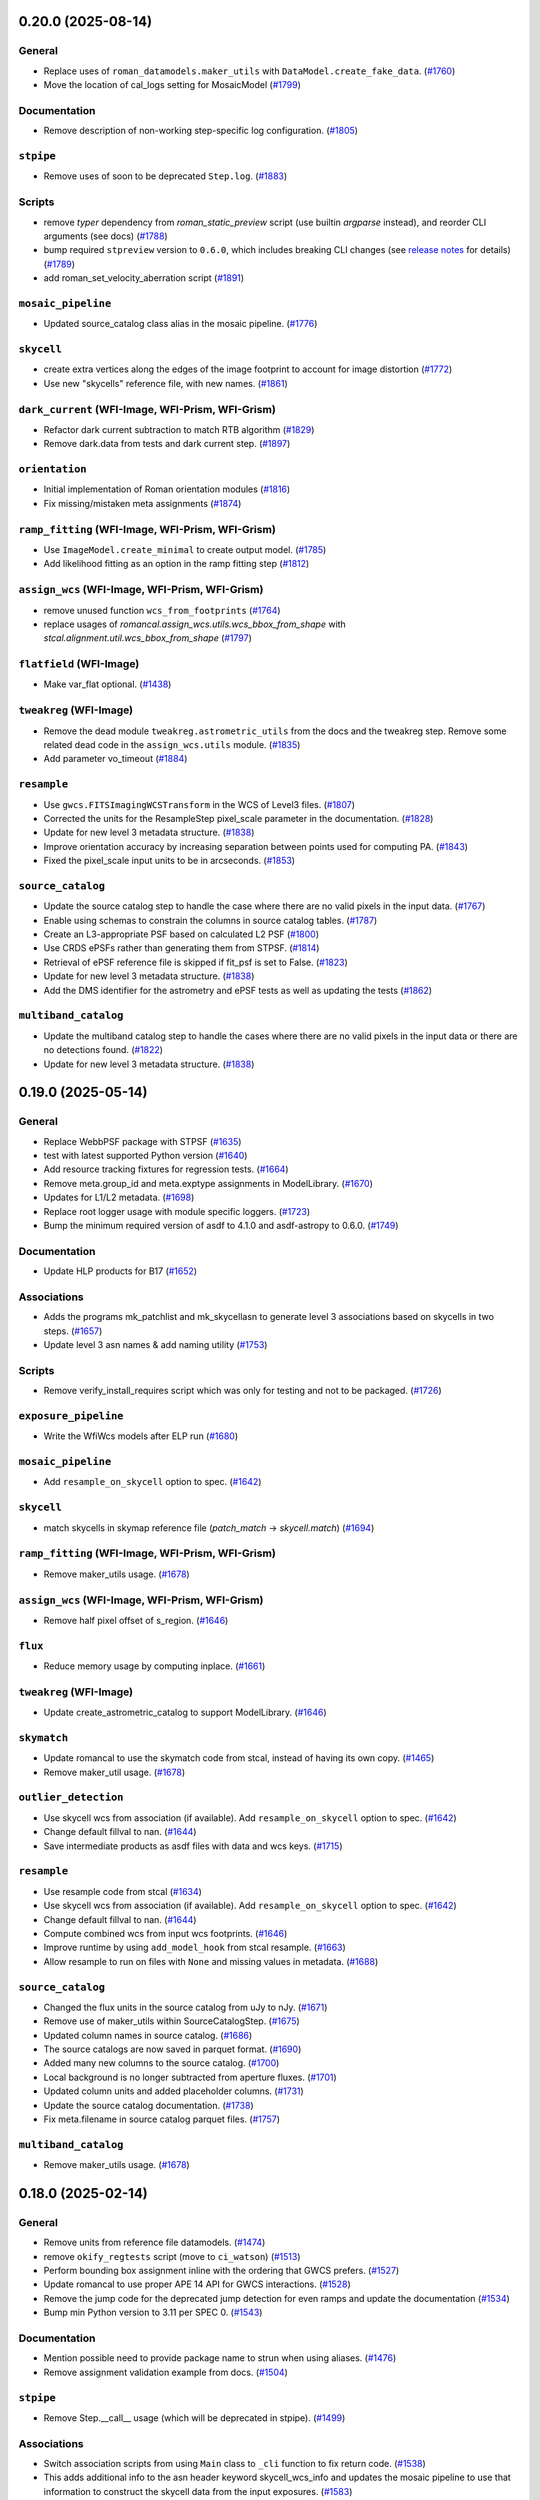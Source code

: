 0.20.0 (2025-08-14)
===================

General
-------

- Replace uses of ``roman_datamodels.maker_utils`` with
  ``DataModel.create_fake_data``. (`#1760
  <https://github.com/spacetelescope/romancal/issues/1760>`_)
- Move the location of cal_logs setting for MosaicModel (`#1799
  <https://github.com/spacetelescope/romancal/issues/1799>`_)


Documentation
-------------

- Remove description of non-working step-specific log configuration. (`#1805
  <https://github.com/spacetelescope/romancal/issues/1805>`_)


``stpipe``
----------

- Remove uses of soon to be deprecated ``Step.log``. (`#1883
  <https://github.com/spacetelescope/romancal/issues/1883>`_)


Scripts
-------

- remove `typer` dependency from `roman_static_preview` script (use builtin
  `argparse` instead), and reorder CLI arguments (see docs) (`#1788
  <https://github.com/spacetelescope/romancal/issues/1788>`_)
- bump required ``stpreview`` version to ``0.6.0``, which includes breaking CLI
  changes (see `release notes
  <https://github.com/spacetelescope/stpreview/releases/tag/0.6.0>`_ for
  details) (`#1789 <https://github.com/spacetelescope/romancal/issues/1789>`_)
- add roman_set_velocity_aberration script (`#1891
  <https://github.com/spacetelescope/romancal/issues/1891>`_)


``mosaic_pipeline``
-------------------

- Updated source_catalog class alias in the mosaic pipeline. (`#1776
  <https://github.com/spacetelescope/romancal/issues/1776>`_)


``skycell``
-----------

- create extra vertices along the edges of the image footprint to account for
  image distortion (`#1772
  <https://github.com/spacetelescope/romancal/issues/1772>`_)
- Use new "skycells" reference file, with new names. (`#1861
  <https://github.com/spacetelescope/romancal/issues/1861>`_)


``dark_current`` (WFI-Image, WFI-Prism, WFI-Grism)
--------------------------------------------------

- Refactor dark current subtraction to match RTB algorithm (`#1829
  <https://github.com/spacetelescope/romancal/issues/1829>`_)
- Remove dark.data from tests and dark current step. (`#1897
  <https://github.com/spacetelescope/romancal/issues/1897>`_)


``orientation``
---------------

- Initial implementation of Roman orientation modules (`#1816
  <https://github.com/spacetelescope/romancal/issues/1816>`_)
- Fix missing/mistaken meta assignments (`#1874
  <https://github.com/spacetelescope/romancal/issues/1874>`_)


``ramp_fitting`` (WFI-Image, WFI-Prism, WFI-Grism)
--------------------------------------------------

- Use ``ImageModel.create_minimal`` to create output model. (`#1785
  <https://github.com/spacetelescope/romancal/issues/1785>`_)
- Add likelihood fitting as an option in the ramp fitting step (`#1812
  <https://github.com/spacetelescope/romancal/issues/1812>`_)


``assign_wcs`` (WFI-Image, WFI-Prism, WFI-Grism)
------------------------------------------------

- remove unused function ``wcs_from_footprints`` (`#1764
  <https://github.com/spacetelescope/romancal/issues/1764>`_)
- replace usages of `romancal.assign_wcs.utils.wcs_bbox_from_shape` with
  `stcal.alignment.util.wcs_bbox_from_shape` (`#1797
  <https://github.com/spacetelescope/romancal/issues/1797>`_)


``flatfield`` (WFI-Image)
-------------------------

- Make var_flat optional. (`#1438
  <https://github.com/spacetelescope/romancal/issues/1438>`_)


``tweakreg`` (WFI-Image)
------------------------

- Remove the dead module ``tweakreg.astrometric_utils`` from the docs and the
  tweakreg step.
  Remove some related dead code in the ``assign_wcs.utils`` module. (`#1835
  <https://github.com/spacetelescope/romancal/issues/1835>`_)
- Add parameter vo_timeout (`#1884
  <https://github.com/spacetelescope/romancal/issues/1884>`_)


``resample``
------------

- Use ``gwcs.FITSImagingWCSTransform`` in the WCS of Level3 files. (`#1807
  <https://github.com/spacetelescope/romancal/issues/1807>`_)
- Corrected the units for the ResampleStep pixel_scale parameter in the
  documentation. (`#1828
  <https://github.com/spacetelescope/romancal/issues/1828>`_)
- Update for new level 3 metadata structure. (`#1838
  <https://github.com/spacetelescope/romancal/issues/1838>`_)
- Improve orientation accuracy by increasing separation between points used for
  computing PA. (`#1843
  <https://github.com/spacetelescope/romancal/issues/1843>`_)
- Fixed the pixel_scale input units to be in arcseconds. (`#1853
  <https://github.com/spacetelescope/romancal/issues/1853>`_)


``source_catalog``
------------------

- Update the source catalog step to handle the case where there are no
  valid pixels in the input data. (`#1767
  <https://github.com/spacetelescope/romancal/issues/1767>`_)
- Enable using schemas to constrain the columns in source catalog tables.
  (`#1787 <https://github.com/spacetelescope/romancal/issues/1787>`_)
- Create an L3-appropriate PSF based on calculated L2 PSF (`#1800
  <https://github.com/spacetelescope/romancal/issues/1800>`_)
- Use CRDS ePSFs rather than generating them from STPSF. (`#1814
  <https://github.com/spacetelescope/romancal/issues/1814>`_)
- Retrieval of ePSF reference file is skipped if fit_psf is set to False.
  (`#1823 <https://github.com/spacetelescope/romancal/issues/1823>`_)
- Update for new level 3 metadata structure. (`#1838
  <https://github.com/spacetelescope/romancal/issues/1838>`_)
- Add the DMS identifier for the astrometry and ePSF tests as well as updating
  the tests (`#1862 <https://github.com/spacetelescope/romancal/issues/1862>`_)


``multiband_catalog``
---------------------

- Update the multiband catalog step to handle the cases where there are no
  valid pixels in the input data or there are no detections found. (`#1822
  <https://github.com/spacetelescope/romancal/issues/1822>`_)
- Update for new level 3 metadata structure. (`#1838
  <https://github.com/spacetelescope/romancal/issues/1838>`_)


0.19.0 (2025-05-14)
===================

General
-------

- Replace WebbPSF package with STPSF (`#1635
  <https://github.com/spacetelescope/romancal/issues/1635>`_)
- test with latest supported Python version (`#1640
  <https://github.com/spacetelescope/romancal/issues/1640>`_)
- Add resource tracking fixtures for regression tests. (`#1664
  <https://github.com/spacetelescope/romancal/issues/1664>`_)
- Remove meta.group_id and meta.exptype assignments in ModelLibrary. (`#1670
  <https://github.com/spacetelescope/romancal/issues/1670>`_)
- Updates for L1/L2 metadata. (`#1698
  <https://github.com/spacetelescope/romancal/issues/1698>`_)
- Replace root logger usage with module specific loggers. (`#1723
  <https://github.com/spacetelescope/romancal/issues/1723>`_)
- Bump the minimum required version of asdf to 4.1.0 and asdf-astropy to 0.6.0.
  (`#1749 <https://github.com/spacetelescope/romancal/issues/1749>`_)


Documentation
-------------

- Update HLP products for B17 (`#1652
  <https://github.com/spacetelescope/romancal/issues/1652>`_)


Associations
------------

- Adds the programs mk_patchlist and mk_skycellasn to generate level 3
  associations based on skycells in two steps. (`#1657
  <https://github.com/spacetelescope/romancal/issues/1657>`_)
- Update level 3 asn names & add naming utility (`#1753
  <https://github.com/spacetelescope/romancal/issues/1753>`_)


Scripts
-------

- Remove verify_install_requires script which was only for testing and not to
  be packaged. (`#1726
  <https://github.com/spacetelescope/romancal/issues/1726>`_)


``exposure_pipeline``
---------------------

- Write the WfiWcs models after ELP run (`#1680
  <https://github.com/spacetelescope/romancal/issues/1680>`_)


``mosaic_pipeline``
-------------------

- Add ``resample_on_skycell`` option to spec. (`#1642
  <https://github.com/spacetelescope/romancal/issues/1642>`_)


``skycell``
-----------

- match skycells in skymap reference file (`patch_match` -> `skycell.match`)
  (`#1694 <https://github.com/spacetelescope/romancal/issues/1694>`_)


``ramp_fitting`` (WFI-Image, WFI-Prism, WFI-Grism)
--------------------------------------------------

- Remove maker_utils usage. (`#1678
  <https://github.com/spacetelescope/romancal/issues/1678>`_)


``assign_wcs`` (WFI-Image, WFI-Prism, WFI-Grism)
------------------------------------------------

- Remove half pixel offset of s_region. (`#1646
  <https://github.com/spacetelescope/romancal/issues/1646>`_)


``flux``
--------

- Reduce memory usage by computing inplace. (`#1661
  <https://github.com/spacetelescope/romancal/issues/1661>`_)


``tweakreg`` (WFI-Image)
------------------------

- Update create_astrometric_catalog to support ModelLibrary. (`#1646
  <https://github.com/spacetelescope/romancal/issues/1646>`_)


``skymatch``
------------

- Update romancal to use the skymatch code from stcal, instead of having its
  own copy. (`#1465 <https://github.com/spacetelescope/romancal/issues/1465>`_)
- Remove maker_util usage. (`#1678
  <https://github.com/spacetelescope/romancal/issues/1678>`_)


``outlier_detection``
---------------------

- Use skycell wcs from association (if available). Add ``resample_on_skycell``
  option to spec. (`#1642
  <https://github.com/spacetelescope/romancal/issues/1642>`_)
- Change default fillval to nan. (`#1644
  <https://github.com/spacetelescope/romancal/issues/1644>`_)
- Save intermediate products as asdf files with data and wcs keys. (`#1715
  <https://github.com/spacetelescope/romancal/issues/1715>`_)


``resample``
------------

- Use resample code from stcal (`#1634
  <https://github.com/spacetelescope/romancal/issues/1634>`_)
- Use skycell wcs from association (if available). Add ``resample_on_skycell``
  option to spec. (`#1642
  <https://github.com/spacetelescope/romancal/issues/1642>`_)
- Change default fillval to nan. (`#1644
  <https://github.com/spacetelescope/romancal/issues/1644>`_)
- Compute combined wcs from input wcs footprints. (`#1646
  <https://github.com/spacetelescope/romancal/issues/1646>`_)
- Improve runtime by using ``add_model_hook`` from stcal resample. (`#1663
  <https://github.com/spacetelescope/romancal/issues/1663>`_)
- Allow resample to run on files with ``None`` and missing values in metadata.
  (`#1688 <https://github.com/spacetelescope/romancal/issues/1688>`_)


``source_catalog``
------------------

- Changed the flux units in the source catalog from uJy to nJy. (`#1671
  <https://github.com/spacetelescope/romancal/issues/1671>`_)
- Remove use of maker_utils within SourceCatalogStep. (`#1675
  <https://github.com/spacetelescope/romancal/issues/1675>`_)
- Updated column names in source catalog. (`#1686
  <https://github.com/spacetelescope/romancal/issues/1686>`_)
- The source catalogs are now saved in parquet format. (`#1690
  <https://github.com/spacetelescope/romancal/issues/1690>`_)
- Added many new columns to the source catalog. (`#1700
  <https://github.com/spacetelescope/romancal/issues/1700>`_)
- Local background is no longer subtracted from aperture fluxes. (`#1701
  <https://github.com/spacetelescope/romancal/issues/1701>`_)
- Updated column units and added placeholder columns. (`#1731
  <https://github.com/spacetelescope/romancal/issues/1731>`_)
- Update the source catalog documentation. (`#1738
  <https://github.com/spacetelescope/romancal/issues/1738>`_)
- Fix meta.filename in source catalog parquet files. (`#1757
  <https://github.com/spacetelescope/romancal/issues/1757>`_)


``multiband_catalog``
---------------------

- Remove maker_utils usage. (`#1678
  <https://github.com/spacetelescope/romancal/issues/1678>`_)


0.18.0 (2025-02-14)
===================

General
-------

- Remove units from reference file datamodels. (`#1474
  <https://github.com/spacetelescope/romancal/issues/1474>`_)
- remove ``okify_regtests`` script (move to ``ci_watson``) (`#1513
  <https://github.com/spacetelescope/romancal/issues/1513>`_)
- Perform bounding box assignment inline with the ordering that GWCS prefers.
  (`#1527 <https://github.com/spacetelescope/romancal/issues/1527>`_)
- Update romancal to use proper APE 14 API for GWCS interactions. (`#1528
  <https://github.com/spacetelescope/romancal/issues/1528>`_)
- Remove the jump code for the deprecated jump detection for even ramps and
  update the documentation (`#1534
  <https://github.com/spacetelescope/romancal/issues/1534>`_)
- Bump min Python version to 3.11 per SPEC 0. (`#1543
  <https://github.com/spacetelescope/romancal/issues/1543>`_)


Documentation
-------------

- Mention possible need to provide package name to strun when using aliases.
  (`#1476 <https://github.com/spacetelescope/romancal/issues/1476>`_)
- Remove assignment validation example from docs. (`#1504
  <https://github.com/spacetelescope/romancal/issues/1504>`_)


``stpipe``
----------

- Remove Step.__call__ usage (which will be deprecated in stpipe). (`#1499
  <https://github.com/spacetelescope/romancal/issues/1499>`_)


Associations
------------

- Switch association scripts from using ``Main`` class to ``_cli`` function to
  fix return code. (`#1538
  <https://github.com/spacetelescope/romancal/issues/1538>`_)
- This adds additional info to the asn header keyword skycell_wcs_info and
  updates the mosaic pipeline to use
  that information to construct the skycell data from the input exposures.
  (`#1583 <https://github.com/spacetelescope/romancal/issues/1583>`_)
- Fix bug where skycell_wcs_info was double json encoded (`#1592
  <https://github.com/spacetelescope/romancal/issues/1592>`_)


Scripts
-------

- Remove install of missing scripts "schema_editor" and "schemadoc". (`#1538
  <https://github.com/spacetelescope/romancal/issues/1538>`_)
- allow `MosaicModel` in `roman_static_preview` (`#1613
  <https://github.com/spacetelescope/romancal/issues/1613>`_)


``exposure_pipeline``
---------------------

- Fix exposure pipeline handling of all saturated inputs. (`#1525
  <https://github.com/spacetelescope/romancal/issues/1525>`_)
- Update exposure pipeline to use ModelLibrary. (`#1525
  <https://github.com/spacetelescope/romancal/issues/1525>`_)
- Fix description of arguments in docs and add description of fully saturated
  input processing. (`#1593
  <https://github.com/spacetelescope/romancal/issues/1593>`_)


``mosaic_pipeline``
-------------------

- Change the default suffix for mosaic products from _i2d to _coadd (`#1542
  <https://github.com/spacetelescope/romancal/issues/1542>`_)
- Convert calls to ``exit(0)`` within the pipeline into exceptions. (`#1545
  <https://github.com/spacetelescope/romancal/issues/1545>`_)
- Roundtrip L3 wcsinfo especially when skycell specifications are used (`#1585
  <https://github.com/spacetelescope/romancal/issues/1585>`_)


``dq_init`` (WFI-Image, WFI-Prism, WFI-Grism)
---------------------------------------------

- Invoke converter from_tvac_raw to enable processing of TVAC/FPS data (`#1596
  <https://github.com/spacetelescope/romancal/issues/1596>`_)


``saturation`` (WFI-Image, WFI-Prism, WFI-Grism)
------------------------------------------------

- Loosen saturation unit test to allow DO_NOT_USE (`#1571
  <https://github.com/spacetelescope/romancal/issues/1571>`_)
- Add saturation step docs to package index. (`#1593
  <https://github.com/spacetelescope/romancal/issues/1593>`_)


``assign_wcs`` (WFI-Image, WFI-Prism, WFI-Grism)
------------------------------------------------

- Apply velocity aberration correction to the WFI WCS (`#1354
  <https://github.com/spacetelescope/romancal/issues/1354>`_)
- `#1612 <https://github.com/spacetelescope/romancal/issues/1612>`_


``source_detection`` (WFI-Image)
--------------------------------

- Remove SourceDetectionStep (use SourceCatalogStep). (`#1533
  <https://github.com/spacetelescope/romancal/issues/1533>`_)


``tweakreg`` (WFI-Image)
------------------------

- Use PSF astrometry in tweakreg & fix regression test. (`#1578
  <https://github.com/spacetelescope/romancal/issues/1578>`_)


``resample``
------------

- Remove unused arguments from step specification. (`#1593
  <https://github.com/spacetelescope/romancal/issues/1593>`_)


``source_catalog``
------------------

- Use meta.source_catalog and meta.cal_step.source_catalog in source_catalog
  step. (`#1533 <https://github.com/spacetelescope/romancal/issues/1533>`_)
- Create a common mask array for both segmentation and PSF photometry. (`#1574
  <https://github.com/spacetelescope/romancal/issues/1574>`_)
- Add new forced source catalog mode. (`#1611
  <https://github.com/spacetelescope/romancal/issues/1611>`_)


0.23.1 (2025-02-14)
===================

General
-------

- Remove units from reference file datamodels. (`#1474
  <https://github.com/spacetelescope/romancal/issues/1474>`_)
- remove ``okify_regtests`` script (move to ``ci_watson``) (`#1513
  <https://github.com/spacetelescope/romancal/issues/1513>`_)
- Perform bounding box assignment inline with the ordering that GWCS prefers.
  (`#1527 <https://github.com/spacetelescope/romancal/issues/1527>`_)
- Update romancal to use proper APE 14 API for GWCS interactions. (`#1528
  <https://github.com/spacetelescope/romancal/issues/1528>`_)
- Remove the jump code for the deprecated jump detection for even ramps and
  update the documentation (`#1534
  <https://github.com/spacetelescope/romancal/issues/1534>`_)
- Bump min Python version to 3.11 per SPEC 0. (`#1543
  <https://github.com/spacetelescope/romancal/issues/1543>`_)


Documentation
-------------

- Mention possible need to provide package name to strun when using aliases.
  (`#1476 <https://github.com/spacetelescope/romancal/issues/1476>`_)
- Remove assignment validation example from docs. (`#1504
  <https://github.com/spacetelescope/romancal/issues/1504>`_)


``stpipe``
----------

- Remove Step.__call__ usage (which will be deprecated in stpipe). (`#1499
  <https://github.com/spacetelescope/romancal/issues/1499>`_)


Associations
------------

- Switch association scripts from using ``Main`` class to ``_cli`` function to
  fix return code. (`#1538
  <https://github.com/spacetelescope/romancal/issues/1538>`_)
- This adds additional info to the asn header keyword skycell_wcs_info and
  updates the mosaic pipeline to use
  that information to construct the skycell data from the input exposures.
  (`#1583 <https://github.com/spacetelescope/romancal/issues/1583>`_)
- Fix bug where skycell_wcs_info was double json encoded (`#1592
  <https://github.com/spacetelescope/romancal/issues/1592>`_)


Scripts
-------

- Remove install of missing scripts "schema_editor" and "schemadoc". (`#1538
  <https://github.com/spacetelescope/romancal/issues/1538>`_)
- allow `MosaicModel` in `roman_static_preview` (`#1613
  <https://github.com/spacetelescope/romancal/issues/1613>`_)


``exposure_pipeline``
---------------------

- Fix exposure pipeline handling of all saturated inputs. (`#1525
  <https://github.com/spacetelescope/romancal/issues/1525>`_)
- Update exposure pipeline to use ModelLibrary. (`#1525
  <https://github.com/spacetelescope/romancal/issues/1525>`_)
- Fix description of arguments in docs and add description of fully saturated
  input processing. (`#1593
  <https://github.com/spacetelescope/romancal/issues/1593>`_)


``mosaic_pipeline``
-------------------

- Change the default suffix for mosaic products from _i2d to _coadd (`#1542
  <https://github.com/spacetelescope/romancal/issues/1542>`_)
- Convert calls to ``exit(0)`` within the pipeline into exceptions. (`#1545
  <https://github.com/spacetelescope/romancal/issues/1545>`_)
- Roundtrip L3 wcsinfo especially when skycell specifications are used (`#1585
  <https://github.com/spacetelescope/romancal/issues/1585>`_)


``dq_init`` (WFI-Image, WFI-Prism, WFI-Grism)
---------------------------------------------

- Invoke converter from_tvac_raw to enable processing of TVAC/FPS data (`#1596
  <https://github.com/spacetelescope/romancal/issues/1596>`_)


``saturation`` (WFI-Image, WFI-Prism, WFI-Grism)
------------------------------------------------

- Loosen saturation unit test to allow DO_NOT_USE (`#1571
  <https://github.com/spacetelescope/romancal/issues/1571>`_)
- Add saturation step docs to package index. (`#1593
  <https://github.com/spacetelescope/romancal/issues/1593>`_)


``assign_wcs`` (WFI-Image, WFI-Prism, WFI-Grism)
------------------------------------------------

- Apply velocity aberration correction to the WFI WCS (`#1354
  <https://github.com/spacetelescope/romancal/issues/1354>`_)
- `#1612 <https://github.com/spacetelescope/romancal/issues/1612>`_


``source_detection`` (WFI-Image)
--------------------------------

- Remove SourceDetectionStep (use SourceCatalogStep). (`#1533
  <https://github.com/spacetelescope/romancal/issues/1533>`_)


``tweakreg`` (WFI-Image)
------------------------

- Use PSF astrometry in tweakreg & fix regression test. (`#1578
  <https://github.com/spacetelescope/romancal/issues/1578>`_)


``resample``
------------

- Remove unused arguments from step specification. (`#1593
  <https://github.com/spacetelescope/romancal/issues/1593>`_)


``source_catalog``
------------------

- Use meta.source_catalog and meta.cal_step.source_catalog in source_catalog
  step. (`#1533 <https://github.com/spacetelescope/romancal/issues/1533>`_)
- Create a common mask array for both segmentation and PSF photometry. (`#1574
  <https://github.com/spacetelescope/romancal/issues/1574>`_)
- Add new forced source catalog mode. (`#1611
  <https://github.com/spacetelescope/romancal/issues/1611>`_)


0.17.0 (2024-11-15)
===================

General
-------

- Update source catalog file with the tweaked coordinates. (`#1373
  <https://github.com/spacetelescope/romancal/issues/1373>`_)
- move DMS requirement <-> test correlations from ``@metrics_logger()``
  decorators to ``romancal/tests/dms_requirement_tests.json`` (`#1399
  <https://github.com/spacetelescope/romancal/issues/1399>`_)
- Break up long regression tests to avoid needing to okify results twice.
  (`#1426 <https://github.com/spacetelescope/romancal/issues/1426>`_)
- Removed now unused lib.dms. (`#1433
  <https://github.com/spacetelescope/romancal/issues/1433>`_)
- Remove units from romancal. (`#1445
  <https://github.com/spacetelescope/romancal/issues/1445>`_)
- Have pytest clean up some files when it finishes running tests. (`#1446
  <https://github.com/spacetelescope/romancal/issues/1446>`_)
- Fix remaining numpy 2 issues and unpin numpy to allow numpy 2 usage. (`#1447
  <https://github.com/spacetelescope/romancal/issues/1447>`_)
- Give regtest okify results unique subdirectories. (`#1456
  <https://github.com/spacetelescope/romancal/issues/1456>`_)
- Updates to support L1/L2 schema changes. (`#1473
  <https://github.com/spacetelescope/romancal/issues/1473>`_)
- Use stcal to compute s_region keyword. (`#1493
  <https://github.com/spacetelescope/romancal/issues/1493>`_)


Documentation
-------------

- handle changelog entries with ``towncrier`` (`#1375
  <https://github.com/spacetelescope/romancal/issues/1375>`_)
- Update docs to not include default fake values. (`#1419
  <https://github.com/spacetelescope/romancal/issues/1419>`_)


``stpipe``
----------

- Add class_alias for all steps. (`#1509
  <https://github.com/spacetelescope/romancal/issues/1509>`_)


Associations
------------

- add target to asn_from_list command (`#1411
  <https://github.com/spacetelescope/romancal/issues/1411>`_)
- Added code to take an input list of calibrated WFI exposures and creates
  associations based on the
  skycells that they overlap (`#1437
  <https://github.com/spacetelescope/romancal/issues/1437>`_)
- Update skycell_asn docs and add skycell_asn as a script at install time
  (`#1471 <https://github.com/spacetelescope/romancal/issues/1471>`_)
- Updates to the file naming for the products and inputs and adds the
  orientation to the wcs keywords in the asn header (`#1505
  <https://github.com/spacetelescope/romancal/issues/1505>`_)


``mosaic_pipeline``
-------------------

- Allow asn product name to be the output product (`#1394
  <https://github.com/spacetelescope/romancal/issues/1394>`_)


``ramp_fitting`` (WFI-Image, WFI-Prism, WFI-Grism)
--------------------------------------------------

- Drop support for ``ols`` ramp fitting. (`#1398
  <https://github.com/spacetelescope/romancal/issues/1398>`_)


``source_detection`` (WFI-Image)
--------------------------------

- Don't restart loggers during create_gridded_psf_model. (`#1503
  <https://github.com/spacetelescope/romancal/issues/1503>`_)


``tweakreg`` (WFI-Image)
------------------------

- Group by obs_id (`#1448
  <https://github.com/spacetelescope/romancal/issues/1448>`_)
- Updates s_region after running TweakRegStep successfully. (`#1484
  <https://github.com/spacetelescope/romancal/issues/1484>`_)


``outlier_detection``
---------------------

- Update input handling to raise an exception on an invalid input instead of
  issuing a warning and skipping the step. (`#1357
  <https://github.com/spacetelescope/romancal/issues/1357>`_)
- Remove unused arguments to outlier detection. (`#1357
  <https://github.com/spacetelescope/romancal/issues/1357>`_)
- Use stcal common code in outlier detection. (`#1357
  <https://github.com/spacetelescope/romancal/issues/1357>`_)
- Fix bug where on_disk=True could fail due to Quantities not implementing
  tofile. (`#1436 <https://github.com/spacetelescope/romancal/issues/1436>`_)
- Group by obs_id (`#1448
  <https://github.com/spacetelescope/romancal/issues/1448>`_)


``resample``
------------

- Fixed an incompatibility with ``numpy 2.0`` in
  ``resample.resample_utils.build_mask()``. Switched code in
  ``build_driz_weight()`` to use ``astropy`` equivalent of ``build_mask()``.
  Deprecated ``resample.resample_utils.build_mask()``. (`#1383
  <https://github.com/spacetelescope/romancal/issues/1383>`_)
- Group by obs_id (`#1448
  <https://github.com/spacetelescope/romancal/issues/1448>`_)
- Update resample to populate location_name attribute and tests to check for it
  (`#1498 <https://github.com/spacetelescope/romancal/issues/1498>`_)


``source_catalog``
------------------

- The data and err array of the input datamodel to the source_catalog step
  are now copied so that they are left completely unchanged by the step.
  (`#1457 <https://github.com/spacetelescope/romancal/issues/1457>`_)
- Restored flux units in source catalog table. (`#1512
  <https://github.com/spacetelescope/romancal/issues/1512>`_)


``multiband_catalog``
---------------------

- Added a pipeline step to create a multiband catalog from L3 images. (`#1485
  <https://github.com/spacetelescope/romancal/issues/1485>`_)


0.16.3 (2024-08-29)
===================

mosaic_pipeline
---------------

- Only load patch table when needed. [#1367]

source_catalog
--------------

- Populate segmentation image metadata. [#1391]

resample
--------

- Use association product name for output meta.filename by default [#1391]

0.16.2 (2024-08-23)
===================

pipeline
--------

- Added ``suffix`` to the spec of ExposurePipeline with a
  default value of ``cal``. Removed explicit setting of ``suffix``
  so that it can be passed as an argument to ``strun``. [#1378]

0.16.1 (2024-08-13)
===================

- update ``stpipe`` to use ``ModelLibrary`` [#1364]
- update ``stcal`` to use outlier detection [#1364]

0.16.0 (2024-08-13)
===================

Documentation
-------------

- Update RTD to include mosaic data (i2d) description [#1262]

general
-------
- Add regression test for DMS400 and additional tests for ``SkyMatchStep``. [#1358]

- Add regression test for DMS373, mosaic pipeline [#1348]

- Update the exposure pipeline to accept a roman datamodel as input [#1296]

- Update okify script to use GA directory structure [#1282]

- pin numpy to <2 [#1275]

- refactor exposure level pipeline to use asn's and ModelContainer [#1271]

- Add catalog source step to the mosaic pipeline [#1266]

- Rename highlevelpipeline to mosaic pipeline [#1249]

- Replace ``SourceDetectionStep`` with ``SourceCatalogStep`` in ELP. [#1276]

- replace usages of ``copy_arrays`` with ``memmap`` [#1316]

- Replace ModelContainer with ModelLibrary [#1241]

- Updated sky background usage in code and tests to use maker utilities. [#1351]

- Refactor general step input handling to avoid early closing of
  input files to allow using more lazy loading [#1342]



source_catalog
--------------
- Add PSF photometry capability. [#1243]

dq_init
-------
-  Refactor DQInitStep to use the RampModel method of creating ramps. [#1258]

outlier_detection
-----------------

- Set ``single=True`` to use ``many_to_many`` when creating median image. [#1260]

stpipe
------

- Add ``ModelContainer`` support to ``Step._datamodels_open`` to allow
  loading ``pars-*`` files from CRDS. [#1270]


tweakreg
--------
- Integration with ``SourceCatalogStep``: allow usage of results from ``SourceCatalogStep``. [#1276]

resample
--------

- Fix incorrect number of starting planes for context image. [#1355]

mosaic_pipeline
---------------

- Fix construction of skycell WCS.  [#1297]

tweakreg
--------
- Remove unnecessary global variable ALIGN_TO_ABS_REFCAT. [#1314]

- Update default absolute separation for tweakreg.  [#1352]

skymatch
--------
- Populate valid metadata even when then are no overlapping images to
  match [#1360]


0.15.1 (2024-05-15)
===================

- updated `rad` and `roman_datamodels` to `0.20.0`

0.15.0 (2024-05-08)
===================

skymatch
--------
- Update step to always return a ``ModelContainer``. [#1208]

- Fix bug that prevented ``meta.background.subtracted`` from being set with the proper datatype. [#1233]

patch_match
-----------

- Code to determine which patches overlap a given image. [#1161]
- Plotting utility to show image spatial relationship to matched patches and
  candidate patches. [#1204]

tweakreg
--------

- Allow single open Roman datamodels to be used as input to be consistent with expected behavior in ELP. [#1089]

- Update tweakreg regression tests to test astrometric
  performance. Use "clip_accum" for better robustness.  [#1185]

general
-------

- Initial resample to a skycell in the hlp [#1214]

- Add preview files to HLP tests [#1199]

- Allow ``ModelContainer`` to work properly with context manager. [#1147]

- Update the ``dqflags`` to use the ones stored in
  ``roman_datamodels`` [#1099]
- Add script for creating regtest files; consolidate files used for
  some tests. [#1084]

- Update the high level pipeline to use updates in Outlier_detection and tweakreg [#1143]

documentation
-------------

- Fixed datamodels documentation to use correct API. [#1112]

- Improve PSF fitting configuration, background subtraction, grid
  point selection. [#1125]

dq_init
-------

- Copy reference pixels during ``dq_init`` to avoid larger files in later
  processing steps [#1121]

- Allow ``dq_init`` to pass through keys not defined in ``RampModel``
  schema [#1151]

flux
----

- Set flux step status for each input. [#1160]

stpipe
------

- Update ``meta.calibration_software_version`` for results of ``Step`` runs to
  record the version of romancal used to produce the result. [#1194]

- Update ``stpipe.core.finalize_results`` to record the CRDS information
  only if a step uses reference files. [#1201]

- Populate logs for L3 files in addition to L2 files [#1207]

resample
--------

- Update location of ``basic`` attributes. [#1131]

- Allow user to provide DQ flags to use/exclude when creating resampling mask. [#1166]

- Updated Level 3 ``cal_step`` attribute creation. [#1165]

- Fix bug that prevented properly update of the resampled output weight and context arrays. [#1181]

- Update Level 3 output ``basic`` attribute. [#1188]

- Populate the Level 3 wcsinfo [#1182]

- Make rotation matrix 2d for schema validation [#1205]

- Include logs of individual L2 products [#1207]

- Resample members should use actual file names from association file [#1209]

- Populate the l3 product individual_image_meta block [#1216]

outlier_detection
-----------------

- Allow `ModelContainer` as input. [#1092]

- Update location of ``basic`` attributes. [#1131]

- Set ``single=False`` in the call to resample to properly create a median image. [#1146]

ramp_fitting
------------

- Changed image units from e/s to DN/s (and added support for MJy/sr). Added gain reduction to convert to these units. [#1128]

flux
----

- Create FluxStep to apply the flux correction to Level 2 data. [#1120]

source_detection
----------------

- Make PSF fitting the default. [#1185]

source_catalog
--------------

- Added Source Catalog Step. [#1102]

0.14.0 (2024-02-12)
===================

general
-------

- Updated the ``compare_asdf`` diff reports to include descriptive information
  about what is being compared. [#1044]

dq_init
-------

- Add the ability to copy resultantdq from a SDF science raw model to the new rampmodel created by dq_init [#1085]

outlier_detection
-----------------

- Add outlier detection step documentation. [#1042]
- Add outlier detection unit tests. [#1058]
- Add additional documentation of the scale and snr parameters. [#1058]
- Updated information for the ``scale`` and ``snr`` parameters in the ``outlier_detection`` step docs. [#1062]

jump detection
--------------

- Added uneven ramp-jump detection docs. [#1035]

documentation
-------------

- Remove ``sphinx-asdf`` requirement, fix issue where menu does not scroll. [#1063]

- Update jump step docs [#1035]

- added user documentation for ``roman_static_preview`` script [#1046]

ramp_fitting
------------

- Add default WCS when constructing image model from ramp model [#1072]

- Account for Poisson noise from dark current when fitting ramps. [#1088]

resample
--------

- Update resample step to handle the L3 meta data [#1057]

general
-------

- Update elp steps to check for CRDS not returning a reference file [#1055]

- Fix bug where ``compare_asdf`` failed to detect ``DataModel`` type differences. [#1066]

0.13.0 (2023-11-28)
===================

outlier_detection
-----------------

- Implemented ``outlier-detection step``. [#981]

associations
------------

- Add FOV associations to the  code  [#931]

dark
----

- Removed ``err`` array from dark current tests. [#938]

general
-------

- Update elp pipeline code to capture a list from tweakreg [#985]

- Add code to run the steps needed for the high level processing (roman_hlp) [#980]

- Update pipeline code to correct cal_step and suffixes [#971]

- Update pipeline code to run through tweakreg with single files and associations [#960]

- Update regression tests with new data and update ramp fitting tests to use ols_cas22 [#911]

- Fix bug with ``ModelContainer.get_crds_parameters`` being a property not a method [#846]

- Fix random seed bug in PSF fitting methods [#862]

- Fix regression tests for PSF fitting methods [#872]

- Fix regression test ``compare_asdf`` function replacing use of
  ``asdf.commands.diff`` with ``deepdiff`` and add ``deepdiff`` as
  a test dependency [#868]

- Add ``astropy.table.Table`` support to ``compare_asdf`` [#915]

- Use tolerance for more comparisons in ``compare_asdf`` [#917]

- Use array comparison options (including ``nan`` equality) when
  comparing ``WCS`` objects during ``compare_asdf`` [#941]

- Fix dynamic importing issue with the ``ddtrace`` package. [#1024]

ramp_fitting
------------

- Inititial implementation of the Uneven Ramp fitting [#779]

- Fix opening mode for references to be read-only [#854]

- Make uneven ramp fitting the default [#877]

- Update Ramp fitting code to support the ``stcal`` changes to the ramp fitting
  interface which were necessary to support jump detection on uneven ramps [#933]

- Add uneven ramp fitting documentation [#944]

- Enable jump detection within the Cas22 ramp fitting be default, and add
  regression tests for it. [#991]

- Implement next round of SOC verification tests for uneven ramps [#970]

refpix
------

- Update cal_step, add suffix and add to the exposure pipeline [#890]

- Enable apodized FFT interpolation by default. [#1017]

resample
--------

- Implement resampling step. [#787]

- Use resampled exposure time images to compute image exposure times.  [#959]

scripts
-------

- added ``roman_static_preview`` script to generate static previews of ASDF images [#953]

- fixed ``asn_from_list`` script [#972]

source_detection
----------------

- Support for PSF fitting (optional) for accurate centroids. [#841, #984]

- Save source catalog to a structured array. [#987]

stpipe
------

- Remove checks on CI in production code [#955]

tweakreg
--------

- Fix a bug due to which source catalog may contain sources
  outside of the bounding box. [#947]

0.12.0 (2023-08-18)
===================

source_detection
----------------
- Skip the step if the data is not imaging mode. [#798]

tweakreg
--------
- Skip the step if the data is not imaging mode [#798]

- Add regression test for TweakReg. [#707]

- WCS fit results are now available in meta.wcs_fit_results. [#714]

documentation
-------------
- Update info strings in the pipeline to provide uniform syntax [#721]

- Updated wording about ELP and HLP in the Associations documentation for RTD

- Updated the primary branch referenced in CONTRIBUTING to be main

- Updated reference pixel correction documentation to include discretization bias discussion. [#716]

skymatch
--------
- Added SkyMatchStep to pipeline [#687]

- Registered SkyMatchStep in stpipe. [#770]

jump
----
- Accept and ignore additional return values from stcal detect_jumps [#723]

ramp_fitting
------------
- Update unit tests for stcal 1.4.0 [#725]

- Adjust ramp slopes and associated unceratinties for gain. [#804]

refpix
------

- Add initial reference pixel correction step implementation. [#704]

saturation
----------

- Add read_pattern argument to flag_saturated_pixels. [#836]

general
-------

- Add metrics_logger to the regression tests [#831]

- Update pipeline logic for saturation checks [#824]

- Update the pipeline code to process all the uncal files in an association [#802]

- `ModelContainer` supports slice and dice. [#710]

- Add `ModelContainer` to `romancal.datamodels`. [#710]

- Move ``is_assocation`` from ``roman_datamodels`` to ``romancal``. [#719]

- Update ``romancal`` to use altered API for ``maker_utils``. [#717]

- Require stcal >= 1.4 [#723]

- Fix search for docs. [#768]

- Remove ``aws`` install option. [#767]

- Bump minimum ``asdf`` version to ``2.15.0``. [#777]

- Remove unused extras (``ephem``, ``lint``) from build configuration and regression testing [#784]

- Make all random number generation for tests both seeded and use the same random
  number generation system. [#771]

- Make steps operate in place rather than copying.  [#774]

- Fix devdeps Jenkins job. [#795]

- Remove use of the deprecated ``pkg_resources`` module from ``setuptools``. [#829]

- Add ``dev`` install option. [#835]

- Add PSF photometry methods [#794]

0.11.0 (2023-05-31)
===================

tweakreg
--------

- Added tmpdir to the unit tests for test files [#702]

- Added logic to handle cases where an absolute catalog cannot be created. [#698]

associations
------------

- Initial association code for GBTDS observations [#661]

Documentation
-------------

- Update dq flags to include "GW_AFFECTED_DATA"  flag [#699]

general
-------
- Updated datamodel maker utility imports. [#654]

- Update non-VOunits to using ``astropy.units``. [#658]

- update minimum version of ``asdf`` to ``2.14.2`` and ``jsonschema`` to ``4.0.1`` and added minimum dependency checks to CI [#664]

- Remove use of ``pytest-openfiles`` [#666]

- Remove the ``codecov`` dependency [#677]

- Remove explicit dependence on ``stdatamodels``. [#676]

- Drop support for Python 3.8 [#694]

source_detection
----------------
- Bug fix to ensure that the returned result is a copy of the input datamodel. [#700]

- Added SourceDetection Step to pipeline [#608]

- Added option of fixed random seed for unit tests to avoid intermittent failures from randomness. [#668]

- Fix source detection object instantiation. [#669]

- Small bug fix to ensure that output catalogs are not attached to the file when save_catalogs=False [#684]

outlier_detection
-----------------
- Added an empty outlier detection step to the pipeline, as well as a simple test and documentation. [#689]

astrometric_utils
-----------------
- Added option to provide epoch so that the coordinates are corrected by proper motion. [#686]


0.10.0 (2023-02-21)
===================

general
-------
- Adds explicit test for PSF keywords are present in the  cal files. [#648]

- Add ``pre-commit`` configuration to repository. [#622]

- Use ``isort`` and ``black`` to format code, also upgrade all string
  formats using ``flynt``. [#645]

- Update the suffix for the stored filename to match the filename [#609]

- DQ step flags science data affected by guide window read [#599]

- Fix deprecation warnings introduced by ``pytest`` ``7.2`` ahead of ``8.0`` [#597]

- Implemented support for quantities in reference files. Updated unit tests for these changes. [#624]

associations
------------

- Initial association code with asn_from_list and some basic rules [#642]


jump
----

- Update jump units to roman_datamodels from astropy units [#646]

- Update default input CR thresholds to give reasonable results [#625]

- Added support for Quantities for data arrays. [#616]

tweakreg
--------
- First implementation of TweakRegStep into the pipeline [#643]


0.9.0 (2022-11-14)
==================

general
-------

- New Roman's RTD page layout [#596]

- pin ``numpy`` to ``>=1.20`` [#592]
- replace ``flake8`` with ``ruff`` [#570]


jump
----

- Changes for new keywords (currently unused by Roman) to control snowball and shower flagging in jump detection. [#593]

photom
------

- Updates so that the default suffix is used for spectroscopic data. [#594]

- Change photom step to forcibly set the photometric keywords to ``None`` for spectroscopic data. [#591]

tests
-----

- refactor `tox` environment factors and structure GitHub Actions into dependent workflow [#551]

0.8.1 (2022-08-23)
==================

- pin ``asdf`` above ``2.12.1`` to fix issue with `jsonschema` release [#562]

- pin `roman_datamodels` to newest feature version [#563]

0.8.0 (2022-08-12)
==================

assign_wcs
----------

- Add distortion transform to assign_wcs step. [#510]

Documentation
-------------

- include information about the distortion reference file used in the ``assign_wcs`` step [#542]

flat
----

- Removed try/except condition on Flat Reference file CRDS lookup. [#528]

general
-------

- Update pipeline steps to define the default suffix when saving the step results [#521]
- Simplified reference file name and model storage in dq and flat steps. [#514]

- Update CI workflows to cache test environments and depend upon style and security checks [#511]
- Release ``numpy`` version requirement [#544]
- Moved build configuration from ``setup.cfg`` to ``pyproject.toml`` to support PEP621 [#512]
- Added support for STCAL handing of fully saturated data in both the pipeline and rampfit step. Added a unit test for the rampfit changes and a regression test for the pipeline chages. [#541]

- Update `stpipe` requirement to `>=0.4.2` [#545]

- Fix input_filename when DataModel is input to ExposurePipeline [#553]

- Populate 'ref_file' section in meta after step is run. [#492]

- pin ``asdf`` above ``2.12.1`` to fix issues with unit and regression tests [#562]

photom
------

- Adds explicit test that photometric keywords are preserved for spectroscopic data. [#513]

- Changed optical element W146 to F146. [#552]


ramp_fitting
------------

- Added multiprocessing ramp test. Fixed ols ramp fit. Updated ramp_fit to add photometry to image file generation. [#523]

tests
-----

- Updated tests to account for the change in dimensionality of the err variable in ramp datamodel. [#520]
- Added SOC tests to check for information available in Level 2 images to correct for pixel geometric distortion. [#549]

0.7.1 (2022-05-19)
==================

general
-------

- Update regression tests with new data, remove skips for flat fielding tests, and code cleanup [#504]

jump
----

- Enable multiprocessing in jump detection step. [#503]

linearity
---------

- Account for possible zero frame in linearity [#506]

saturation
----------

- Updated the saturation step due to an update in STCAL. [#500]

0.7.0 (2022-05-13)
==================

Documentation
-------------

- Add documentation for error propagation in ramp fitting and flat field [#476]

- Add documentation for DNS build 0.5, e.g. reference array trimming [#457]

- Updated documentation for the photom step and removed the area reference
  documentation. [#488]

- Added documentation for Distortion reference files. [#493]

- Updated wording about ELP and HLP in the Associations documentation for RTD

- Updated the primary branch referenced in CONTRIBUTING to be main


linearity
---------

-  Linearity correction now supports NaN's in the reference file. [#484]

photom
------

- Photom updated to skip updating photometric converstions for spectral data [#498]

- Added photom correction step and unit tests. [#469]

- Added SOC test for absolute photometric calibration. Tweak logging in photom step. [#479]


0.6.0 (2022-03-02)
==================

general
-------

- Update the regression test for new datamodels and suffixes. [#442]

- Updated PEP 8 checks to be more comprehensive. [#417]

- Added regression tests for linearity correction. [#394]

- Added regression tests for dark_current subtraction. [#392]

- Updated tests to utilize new maker function code. [#395]

- Border reference pixel arrays (and their dq) are copied in ``dq_init``.
  They are trimmed from the science data (and err/dq) in ``ramp_fit``. [#435]

Documentation
-------------

 - Add documentation on using info and search with Roman datamodels [#432]

 - Add the suffixes used in the pipeline if steps.<step>.save_results is set [#415]

 - Update references_general.rst to remove TBD and add DQ flag information. [#396]

 - Initial romancal documentation for using datamodels. [#391]

 - Added documentation for PHOTOM and Area reference files, which required placeholder documentation for the photom step. In addition, I fixed an improper object in dark documentation. [#452]

dark
----

 - Updated dark current step to use stcal. Created tests for the updated step. [#420]

 - Fixed dark subtraction output crash. [#423]


jump
----

 - Update Jump regression test parameters to reduce test time [#411]

 - Update code to suppress output from the jump step if not requested [#399]

Pipeline
________
 - Migrate JWST suffix infrastructure to the Roman Exposure Pipeline [#425]


0.5.0 (2021-12-13)
==================

general
-------

- Added regression tests for SOC-604. [#381]

- Added regression tests for SOC-622. [#385]


linearity
---------

- Implemented linearity correction using stcal. [#360]

assign_wcs
----------

- Added ``assign_wcs`` step to romancal. [#361]

flat
----

- Added check in flat field step to skip spectroscopic observations. Added test. [#366]

jump
----

- Updated filenames in regression test script [#351]

- Updates to add the suffix _flat to the step output [#349]

- Updates for unit tests to use stcal [#322]

- Fix to jump_step to save the update pixel and group dq arrays. [#319]

- Updated code for ``jump`` step using ``stcal``. [#309]

- Added simple regression test. [#315]

- Updated temp readnoise file in jump tests to include required exposure keywords. [#333]

ramp_fitting
------------

- Update ramp_fitting regression test output file names [#369]

- Implemented ramp_fitting using stcal. [#276]

saturation
----------

- Implement saturation correction using stcal, roman_datamodels and romancal.stpipe [#348]

- Updated RTD to include saturation reference files. [#350]

stpipe
------

 - Record step/pipeline logs in ImageModel.cal_logs array. [#352]

0.4.2 (2021-09-13)
==================

general
-------

- Corrected artifactory path from romancal-pipeline to roman-pipeline. [#295]

0.4.1 (2021-09-02)
==================

general
-------

- Updated requirements-sdp.txt for release.


0.4.0 (2021-09-01)
==================

general
-------

- Added regressions tests for ``dq_init`` utilizing ``mask`` file in CRDS. [#290]

- Updates for requirements & pip changes [#286]

- Added test for crds flat file temporal matching (SOC-636.1). [#283]

- Updates for readthedocs [#260]

- Added DQ support. [#262]

- Added stcal as dependency on romancal [#255]

- Locked romancal library dependency version RDM (0.1.2). [#246]

- Update roman_datamodels, stcal, and stpipe to resolve issues with recent
  pip releases. [#284]

Documentation
-------------

- Updated README weblinks.[#241]

- Added documentation for dark current reference files. [#232]

- Added documentation for gain step. [#231]


0.3.1 (2021-06-02)
==================

general
-------
- Added grism to the CRDS tests [# 225]


0.3.0 (2021-05-28)
==================

datamodels
----------

- Added sorting to test parameters to preserve order for tests done by parallel pytest workers. [#136]

- Update setup.cfg to match JWST warnings & error list and initial pass for code fixes. (#188)

general
-------
- Added grism to the regression tests [# 222]

- Update README and CHANGES.rst [#195]

- Added sorting to test parameters to preserve order for tests done by parallel
  pytest workers. [#136]

- Update setup for more strict PEP8 checking [#176]

- Added documentation for rmask files. [#181]

datamodels
----------

- Make necessary changes to use roman_datamodels that is based on the tag approach [#212]

- Add cal_step added to datamodels [#177]

- Updated model subclass code - changed from returning a generator to a set
  for use with more complicated model selections. [#169]

- Corrected time format in tests to astropy time objects. [#169]

- Cleaned up old tests to better reflect present models. [#169]

- Added check for core metadata inclusion in non-reference files. [#169]

- Add Photom Schema [#200]

0.2.0 (2021-02-26)
==================

stpipe
------

- Create stpipe module which provides Roman-specific Step and Pipeline
  subclasses. [#103, #128]

flatfield
---------

- Clean up and improve flatfield step. [#122]

datamodels
----------

- Add unit tests for the dark current subtraction step [#168]

- Add dark current subtraction step for use with WFI data [#146]

- Add datamodel and schema for mask files [#143]

- Update output_ext in the base Step class to .asdf from .fits [#127]

- Added ``RampModel``, ``GLS_RampFitModel``, ``RampFitOutputModel`` and
  schemas. [#110]

- Update core schema with latest filter information [#97]

- Add the variable arrays to the schema & datamodel for Image files [#93]

- Add Roman Readnoise model [#90]

- Add Gain Model Schema [#82]

- Added ``DQModel`` and schemas. [#81]


0.1.0 (2020-12-11)
==================

datamodels
----------

- First release of romancal. Includes the core metadata and a ``FlatModel``.

- Update date strings in schemas and tests from strings to astropy objects [#32]

- Add Ramp Model Schema [#56]

- Update Flat Schema for DQ Array DType [#55]

- Add exptype information for roman data [#41]

- Use Astropy Time Objects in date and Useafter [#32]

- Add level 1 schema file for Wide Field Imaging model [#31]

- Create a Data Models sub-package for Roman [#17]

- Use the ASDF pytest plugin to validate the datamodels schemas [#6]
